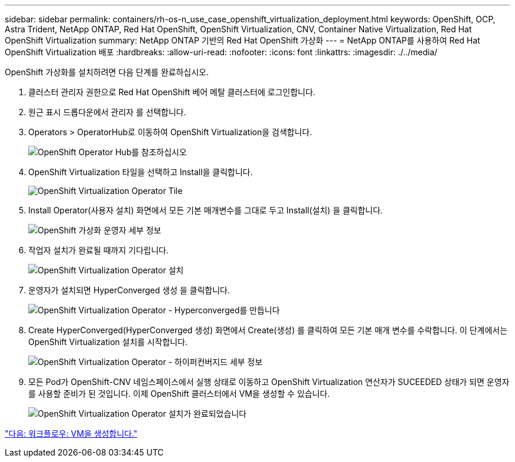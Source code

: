 ---
sidebar: sidebar 
permalink: containers/rh-os-n_use_case_openshift_virtualization_deployment.html 
keywords: OpenShift, OCP, Astra Trident, NetApp ONTAP, Red Hat OpenShift, OpenShift Virtualization, CNV, Container Native Virtualization, Red Hat OpenShift Virtualization 
summary: NetApp ONTAP 기반의 Red Hat OpenShift 가상화 
---
= NetApp ONTAP를 사용하여 Red Hat OpenShift Virtualization 배포
:hardbreaks:
:allow-uri-read: 
:nofooter: 
:icons: font
:linkattrs: 
:imagesdir: ./../media/


OpenShift 가상화를 설치하려면 다음 단계를 완료하십시오.

. 클러스터 관리자 권한으로 Red Hat OpenShift 베어 메탈 클러스터에 로그인합니다.
. 원근 표시 드롭다운에서 관리자 를 선택합니다.
. Operators > OperatorHub로 이동하여 OpenShift Virtualization을 검색합니다.
+
image::redhat_openshift_image45.JPG[OpenShift Operator Hub를 참조하십시오]

. OpenShift Virtualization 타일을 선택하고 Install을 클릭합니다.
+
image::redhat_openshift_image46.JPG[OpenShift Virtualization Operator Tile]

. Install Operator(사용자 설치) 화면에서 모든 기본 매개변수를 그대로 두고 Install(설치) 을 클릭합니다.
+
image::redhat_openshift_image47.JPG[OpenShift 가상화 운영자 세부 정보]

. 작업자 설치가 완료될 때까지 기다립니다.
+
image::redhat_openshift_image48.JPG[OpenShift Virtualization Operator 설치]

. 운영자가 설치되면 HyperConverged 생성 을 클릭합니다.
+
image::redhat_openshift_image49.JPG[OpenShift Virtualization Operator - Hyperconverged를 만듭니다]

. Create HyperConverged(HyperConverged 생성) 화면에서 Create(생성) 를 클릭하여 모든 기본 매개 변수를 수락합니다. 이 단계에서는 OpenShift Virtualization 설치를 시작합니다.
+
image::redhat_openshift_image50.JPG[OpenShift Virtualization Operator - 하이퍼컨버지드 세부 정보]

. 모든 Pod가 OpenShift-CNV 네임스페이스에서 실행 상태로 이동하고 OpenShift Virtualization 연산자가 SUCEEDED 상태가 되면 운영자를 사용할 준비가 된 것입니다. 이제 OpenShift 클러스터에서 VM을 생성할 수 있습니다.
+
image::redhat_openshift_image51.JPG[OpenShift Virtualization Operator 설치가 완료되었습니다]



link:rh-os-n_use_case_openshift_virtualization_workflow_create_vm.html["다음: 워크플로우: VM을 생성합니다."]
